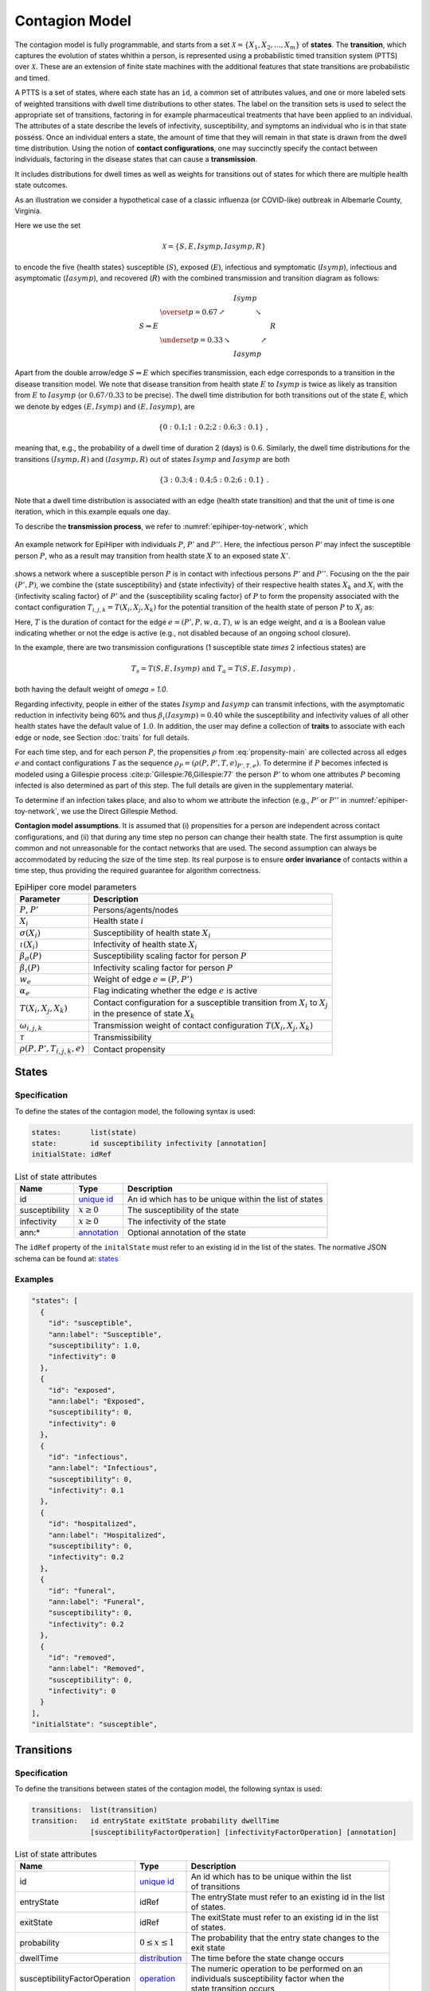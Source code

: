 Contagion Model
===============

The contagion model is fully programmable, and starts from a set :math:`\mathcal{X} = \{X_1, X_2, \ldots, X_m\}` of **states**. The **transition**, which captures the evolution of states whithin a person, is represented using a probabilistic timed transition system (PTTS) over :math:`\mathcal{X}`. These are an extension of finite state machines with the additional features that state transitions are probabilistic and timed. 

A PTTS is a set of states, where each state has an ``id``, a common set of attributes values, and one or more labeled sets of weighted transitions with dwell time distributions to other states. The label on the transition sets is used to select the appropriate set of transitions, factoring in for example pharmaceutical treatments that have been applied to an individual. The attributes of a state describe the levels of infectivity, susceptibility, and symptoms an individual who is in that state possess. Once an individual enters a state, the amount of time that they will remain in that state is drawn from the dwell time distribution. Using the notion of **contact configurations**, one may succinctly specify the contact between individuals, factoring in the disease states that can cause a **transmission**.

It includes distributions for dwell times as well as weights for transitions out of states for which there are multiple health state outcomes. 

As an illustration we consider a hypothetical case of a classic influenza (or COVID-like) outbreak in Albemarle County, Virginia. 

Here we use the set

.. math::

  \begin{equation*}
    \mathcal{X} = \{S, E, Isymp, Iasymp, R\} %\;,
  \end{equation*}

to encode the five {health states}  susceptible (:math:`S`), exposed (:math:`E`), infectious and symptomatic (:math:`Isymp`), infectious and asymptomatic (:math:`Iasymp`), and recovered (:math:`R`) with the combined transmission and transition diagram as follows:

.. _exdiagram:

.. math::

  \begin{align*}
                    & \phantom{\underset{p = 0.33}{\searrow}} \; Isymp \\
                    & \overset{p = 0.67}{\nearrow} \phantom{Iasymp} \searrow \\
    S \Rightarrow E & \phantom{\underset{p = 0.33}{\searrow} Iasymp \nearrow} \; R \\
                    & \underset{p = 0.33}{\searrow} \phantom{Iasymp} \nearrow \\
                    & \phantom{\underset{p = 0.33}{\searrow}} \; Iasymp
  \end{align*}

Apart from the double arrow/edge :math:`S \Rightarrow E` which specifies transmission, each edge corresponds to a transition in the disease  transition model. We note that disease  transition from health state :math:`E` to :math:`Isymp` is twice as likely as  transition from :math:`E` to :math:`Iasymp` (or :math:`0.67/0.33` to be precise). The dwell time distribution for both transitions out of the state `E`, which we denote by edges :math:`(E, Isymp)` and :math:`(E, Iasymp)`, are

.. math::

  \begin{equation*}
    \{0: 0.1; 1: 0.2; 2: 0.6; 3: 0.1\} \;,
  \end{equation*}

meaning that, e.g., the probability of a dwell time of duration 2 (days) is :math:`0.6`. Similarly, the dwell time distributions for the transitions :math:`(Isymp, R)` and :math:`(Iasymp, R)` out of states :math:`Isymp` and :math:`Iasymp` are both

.. math::

  \begin{equation*}
    \{3: 0.3; 4: 0.4; 5: 0.2; 6: 0.1\} \;.
  \end{equation*}

Note that a dwell time distribution is associated with an edge (health state transition) and that the unit of time is one iteration, which in this example equals one day. 

To describe the **transmission process**, we refer to :numref:`epihiper-toy-network`, which

.. figure:: /_images/epihiper-toy-network.png
   :alt: epihiper-toy-network
   :name: epihiper-toy-network
   :align: center

   An example network for EpiHiper with individuals :math:`P`, :math:`P'` and :math:`P''`. Here, the infectious person `P'` may infect the susceptible person :math:`P`, who as a result may transition from health state :math:`X` to an exposed state :math:`X'`.


shows a network where a susceptible person :math:`P` is in contact with infectious persons :math:`P'` and :math:`P''`. Focusing on the the pair :math:`(P',P)`, we combine the {state susceptibility} and {state infectivity} of their respective health states :math:`X_k` and :math:`X_i` with the {infectivity scaling factor} of :math:`P'` and the {susceptibility scaling factor} of :math:`P` to form the propensity associated with the contact configuration :math:`T_{i,j,k} = T(X_i, X_j, X_k)` for the potential transition of the health state of person :math:`P` to :math:`X_j` as:

.. math::
  :label: propensity-main

  \begin{equation*} 
    \rho(P, P', T_{i,j,k},e) = \bigl[T \cdot \tau\bigr] \times w_e \times \alpha_e \times \bigl[\beta_s(P) \cdot \sigma(X_i)\bigr] \times \bigl[\beta_\iota(P') \cdot \iota(X_k) \bigr] \times \omega(T_{i,j,k})
  \end{equation*}

Here, :math:`T` is the duration of contact for the edge :math:`e = (P', P, w, \alpha, T)`, :math:`w` is an edge weight, and :math:`\alpha` is a Boolean value indicating whether or not the edge is active (e.g., not disabled because of an ongoing school closure). 

In the example, there are two transmission configurations (1 susceptible state `\times` 2 infectious states) are

.. math::

  \begin{equation*}
    T_s = T(S,E,Isymp) 
    \text{ and } 
    T_a = T(S,E,Iasymp) \;,
  \end{equation*}

both having the default weight of `\omega = 1.0`.

Regarding infectivity, people in either of the states :math:`Isymp` and :math:`Iasymp` can transmit infections, with the asymptomatic reduction in infectivity being 60\% and thus :math:`\beta_\iota(Iasymp) = 0.40` while the susceptibility and infectivity values of all other health states have the default value of :math:`1.0`. In addition, the user may define a collection of **traits** to associate with each edge or node, see Section :doc:`traits` for full details. 

For each time step, and for each person :math:`P`, the propensities :math:`\rho` from :eq:`propensity-main` are collected across all edges :math:`e` and contact configurations `T` as the sequence :math:`\rho_P = (\rho(P, P', T, e)_{P', T, e})`. To determine if :math:`P` becomes infected is modeled using a Gillespie process :cite:p:`Gillespie:76,Gillespie:77` the person :math:`P'` to whom one attributes :math:`P` becoming infected is also determined as part of this step. The full details are given in the supplementary material. 

To determine if an infection takes place, and also to whom we attribute the infection (e.g., :math:`P'` or :math:`P''` in  :numref:`epihiper-toy-network`, we use the Direct Gillespie Method. 

**Contagion model assumptions**. It is assumed that (i) propensities for a person are independent across contact configurations, and (ii) that during any time step no person can change their health state. The first assumption is quite common and not unreasonable for the contact networks that are used. The second assumption can always be accommodated by reducing the size of the time step. Its real purpose is to ensure **order invariance** of contacts within a time step, thus providing the required guarantee for algorithm correctness.

.. list-table:: EpiHiper core model parameters
  :name: core-model-parameters
  :header-rows: 1

  * - | Parameter
    - | Description
  * - | :math:`P`, :math:`P'`
    - | Persons/agents/nodes
  * - | :math:`X_i`
    - | Health state :math:`i`
  * - | :math:`\sigma(X_i)`
    - |  Susceptibility of health state :math:`X_i`
  * - | :math:`\iota(X_i)`
    - | Infectivity of health state :math:`X_i`
  * - | :math:`\beta_\sigma(P)`
    - | Susceptibility scaling factor for person :math:`P`
  * - | :math:`\beta_\iota(P)`
    - | Infectivity scaling factor for person :math:`P`
  * - | :math:`w_e`
    - | Weight of edge :math:`e = (P, P')`
  * - | :math:`\alpha_e`
    - | Flag indicating whether the edge :math:`e` is active
  * - | :math:`T(X_i,X_j,X_k)`
    - | Contact configuration for a susceptible transition from :math:`X_i` to :math:`X_j`
      | in the presence of state :math:`X_k`
  * - | :math:`\omega_{i,j,k}`
    - | Transmission weight of contact configuration :math:`T(X_i, X_j, X_k)`
  * - | :math:`\tau`
    - | Transmissibility
  * - | :math:`\rho(P, P', T_{i,j,k},e)`
    - | Contact propensity

States
------

.. _model-states-specification:

Specification
^^^^^^^^^^^^^

To define the states of the contagion model, the following syntax is used:

.. code-block:: bash

  states:       list(state)
  state:        id susceptibility infectivity [annotation]
  initialState: idRef

.. list-table:: List of state attributes
  :name: model-states-attributes
  :header-rows: 1
  
  * - | Name
    - | Type 
    - | Description
  * - | id
    - | `unique id <https://github.com/NSSAC/EpiHiper-Schema/blob/master/schema/typeRegistry.json#L6>`_ 
    - | An id which has to be unique within the list of states
  * - | susceptibility
    - | :math:`x \ge 0` 
    - | The susceptibility of the state
  * - | infectivity
    - | :math:`x \ge 0` 
    - | The infectivity of the state
  * - | ann:* 
    - | `annotation <https://github.com/NSSAC/EpiHiper-Schema/blob/master/schema/typeRegistry.json#L96>`_
    - | Optional annotation of the state

The ``idRef`` property of the ``initalState`` must refer to an existing id in the list of the states. The normative JSON schema can be found at:  `states <https://github.com/NSSAC/EpiHiper-Schema/blob/master/schema/diseaseModelSchema.json#L19>`_

.. _model-states-examples:

Examples
^^^^^^^^

.. code-block:: JSON

  "states": [
    {
      "id": "susceptible",
      "ann:label": "Susceptible",
      "susceptibility": 1.0,
      "infectivity": 0
    },
    {
      "id": "exposed",
      "ann:label": "Exposed",
      "susceptibility": 0,
      "infectivity": 0
    },
    {
      "id": "infectious",
      "ann:label": "Infectious",
      "susceptibility": 0,
      "infectivity": 0.1
    },
    {
      "id": "hospitalized",
      "ann:label": "Hospitalized",
      "susceptibility": 0,
      "infectivity": 0.2
    },
    {
      "id": "funeral",
      "ann:label": "Funeral",
      "susceptibility": 0,
      "infectivity": 0.2
    },
    {
      "id": "removed",
      "ann:label": "Removed",
      "susceptibility": 0,
      "infectivity": 0
    }
  ],
  "initialState": "susceptible",

Transitions
-----------

.. _model-transitions-specification:

Specification
^^^^^^^^^^^^^

To define the transitions between states of the contagion model, the following syntax is used:

.. code-block:: bash

  transitions:  list(transition)
  transition:   id entryState exitState probability dwellTime 
                [susceptibilityFactorOperation] [infectivityFactorOperation] [annotation]

.. list-table:: List of state attributes
  :name: model-transitions-attributes
  :header-rows: 1

  * - | Name
    - | Type 
    - | Description
  * - | id
    - | `unique id <https://github.com/NSSAC/EpiHiper-Schema/blob/master/schema/typeRegistry.json#L6>`_ 
    - | An id which has to be unique within the list 
      | of transitions
  * - | entryState
    - | idRef 
    - | The entryState must refer to an existing id in the list 
      | of states.
  * - | exitState
    - | idRef 
    - | The exitState must refer to an existing id in the list 
      | of states.
  * - | probability
    - | :math:`0 \le x \le 1` 
    - | The probability that the entry state changes to the 
      | exit state 
  * - | dwellTime
    - | `distribution <https://github.com/NSSAC/EpiHiper-Schema/blob/master/schema/typeRegistry.json#L133>`_ 
    - | The time before the state change occurs
  * - | susceptibilityFactorOperation
    - | `operation <https://github.com/NSSAC/EpiHiper-Schema/blob/master/schema/typeRegistry.json#L111>`_ 
    - | The numeric operation to be performed on an  
      | individuals susceptibility factor when the 
      | state transition occurs
  * - | infectivityFactorOperation
    - | `operation <https://github.com/NSSAC/EpiHiper-Schema/blob/master/schema/typeRegistry.json#L111>`_ 
    - | The numeric operation to be performed on an  
      | individuals infectivity factor when the 
      | state transition occurs
  * - | ann:* 
    - | `annotation <https://github.com/NSSAC/EpiHiper-Schema/blob/master/schema/typeRegistry.json#L96>`_
    - | Optional annotation of the state

If the optional ``susceptibilityFactorOperation`` or ``infectivityFactorOperation`` are missing no operation will be exectuted, i.e., the current factor will be preserved. The normative JSON schema can be found at:  `transitions <https://github.com/NSSAC/EpiHiper-Schema/blob/master/schema/diseaseModelSchema.json#L80>`_

.. _model-transitions-examples:

Examples
^^^^^^^^

.. code-block:: JSON

  "transitions": [
    {
      "id": "exposed2infectious",
      "ann:label": "Exposed->Infectious",
      "entryState": "exposed",
      "exitState": "infectious",
      "probability": 1,
      "dwellTime": {"fixed": 3}
    },
    {
      "id": "infectious2hospitalized",
      "ann:label": "Infectious->Hospitalized",
      "entryState": "infectious",
      "exitState": "hospitalized",
      "probability": 0.1111,
      "dwellTime": {"fixed": 2}
    },
    {
      "id": "infectious2funeral",
      "ann:label": "Infectious->Funeral",
      "entryState": "infectious",
      "exitState": "funeral",
      "probability": 0.6667,
      "dwellTime": {"fixed": 10}
    },
    {
      "id": "infectious2removed",
      "ann:label": "Infectious->Removed",
      "entryState": "infectious",
      "exitState": "removed",
      "probability": 0.2222,
      "dwellTime": {"fixed": 12}
    },
    {
      "id": "hospitalized2funeral",
      "ann:label": "Hospitalized->Funeral",
      "entryState": "hospitalized",
      "exitState": "funeral",
      "probability": 0.1111,
      "dwellTime": {"fixed": 15}
    },
    {
      "id": "hospitalized2removed",
      "ann:label": "Hospitalized->Removed",
      "entryState": "hospitalized",
      "exitState": "removed",
      "probability": 0.8889,
      "dwellTime": {"fixed": 15}
    },
    {
      "id": "funeral2removed",
      "ann:slabel": "Funeral->Removed",
      "entryState": "funeral",
      "exitState": "removed",
      "probability": 1,
      "dwellTime": {"fixed": 1}
    }
  ]

Transmissions
-------------

.. _model-transmissions-specification:

Specification
^^^^^^^^^^^^^

To define the transitions between states of the contagion model, the following syntax is used:

.. code-block:: bash

  transmissions:    list(transmission) [transmissibility]
  transmission:     id entryState exitState probability transmissibility 
                    [susceptibilityFactorOperation] [infectivityFactorOperation] [annotation]
  transmissibility: x >= 0

.. list-table:: List of state attributes
  :name: model-transmissions-attributes
  :header-rows: 1

  * - | Name
    - | Type 
    - | Description
  * - | id
    - | `unique id <https://github.com/NSSAC/EpiHiper-Schema/blob/master/schema/typeRegistry.json#L6>`_ 
    - | An id which has to be unique within the list 
      | of transmissions
  * - | entryState
    - | idRef 
    - | The entryState must refer to an existing id in the list 
      | of states.
  * - | exitState
    - | idRef 
    - | The exitState must refer to an existing id in the list 
      | of states.
  * - | contactState
    - | idRef 
    - | The contactState must refer to an existing id in the list 
      | of states.
  * - | transmissibility
    - | :math:`0 \le x` 
    - | The transmissibility of the for each contact. 
  * - | susceptibilityFactorOperation
    - | `operation <https://github.com/NSSAC/EpiHiper-Schema/blob/master/schema/typeRegistry.json#L111>`_ 
    - | The numeric operation to be performed on an  
      | individuals susceptibility factor when the 
      | state transition occurs
  * - | infectivityFactorOperation
    - | `operation <https://github.com/NSSAC/EpiHiper-Schema/blob/master/schema/typeRegistry.json#L111>`_ 
    - | The numeric operation to be performed on an  
      | individuals infectivity factor when the 
      | state transition occurs
  * - | ann:* 
    - | `annotation <https://github.com/NSSAC/EpiHiper-Schema/blob/master/schema/typeRegistry.json#L96>`_
    - | Optional annotation of the state

If the optional ``susceptibilityFactorOperation`` or ``infectivityFactorOperation`` are missing no operation will be executed, i.e., the current factor will be preserved. The normative JSON schema can be found at:  `transmissions <https://github.com/NSSAC/EpiHiper-Schema/blob/master/schema/diseaseModelSchema.json#L47>`_. The optional model attribute `transmissibility` is used to scale all individual transmissibilities. Its default value is :math:`1.0`

Examples
^^^^^^^^

.. code-block:: JSON

  "transmissions": [
    {
      "id": "contactWithInfectious",
      "ann:label": "Susceptible -> Exposed {Infectious}",
      "entryState": "susceptible",
      "exitState": "exposed",
      "contactState": "infectious",
      "transmissibility": 1
    },
    {
      "id": "contactWithHospitalized",
      "ann:label": "Susceptible -> Exposed {Hospitalized}",
      "entryState": "susceptible",
      "exitState": "exposed",
      "contactState": "hospitalized",
      "transmissibility": 1
    },
    {
      "id": "contactWithFuneral",
      "ann:label": "Susceptible -> Exposed {Funeral}",
      "entryState": "susceptible",
      "exitState": "exposed",
      "contactState": "funeral",
      "transmissibility": 1
    }
  ],
  "transmissibility": 0.8

Bibliography
------------

.. bibliography:: 